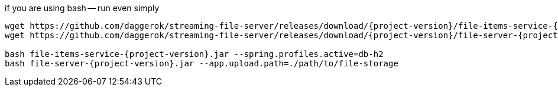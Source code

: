 
//tag::content[]

.if you are using bash -- run even simply
----
wget https://github.com/daggerok/streaming-file-server/releases/download/{project-version}/file-items-service-{project-version}.jar
wget https://github.com/daggerok/streaming-file-server/releases/download/{project-version}/file-server-{project-version}.jar

bash file-items-service-{project-version}.jar --spring.profiles.active=db-h2
bash file-server-{project-version}.jar --app.upload.path=./path/to/file-storage
----

//end::content[]
